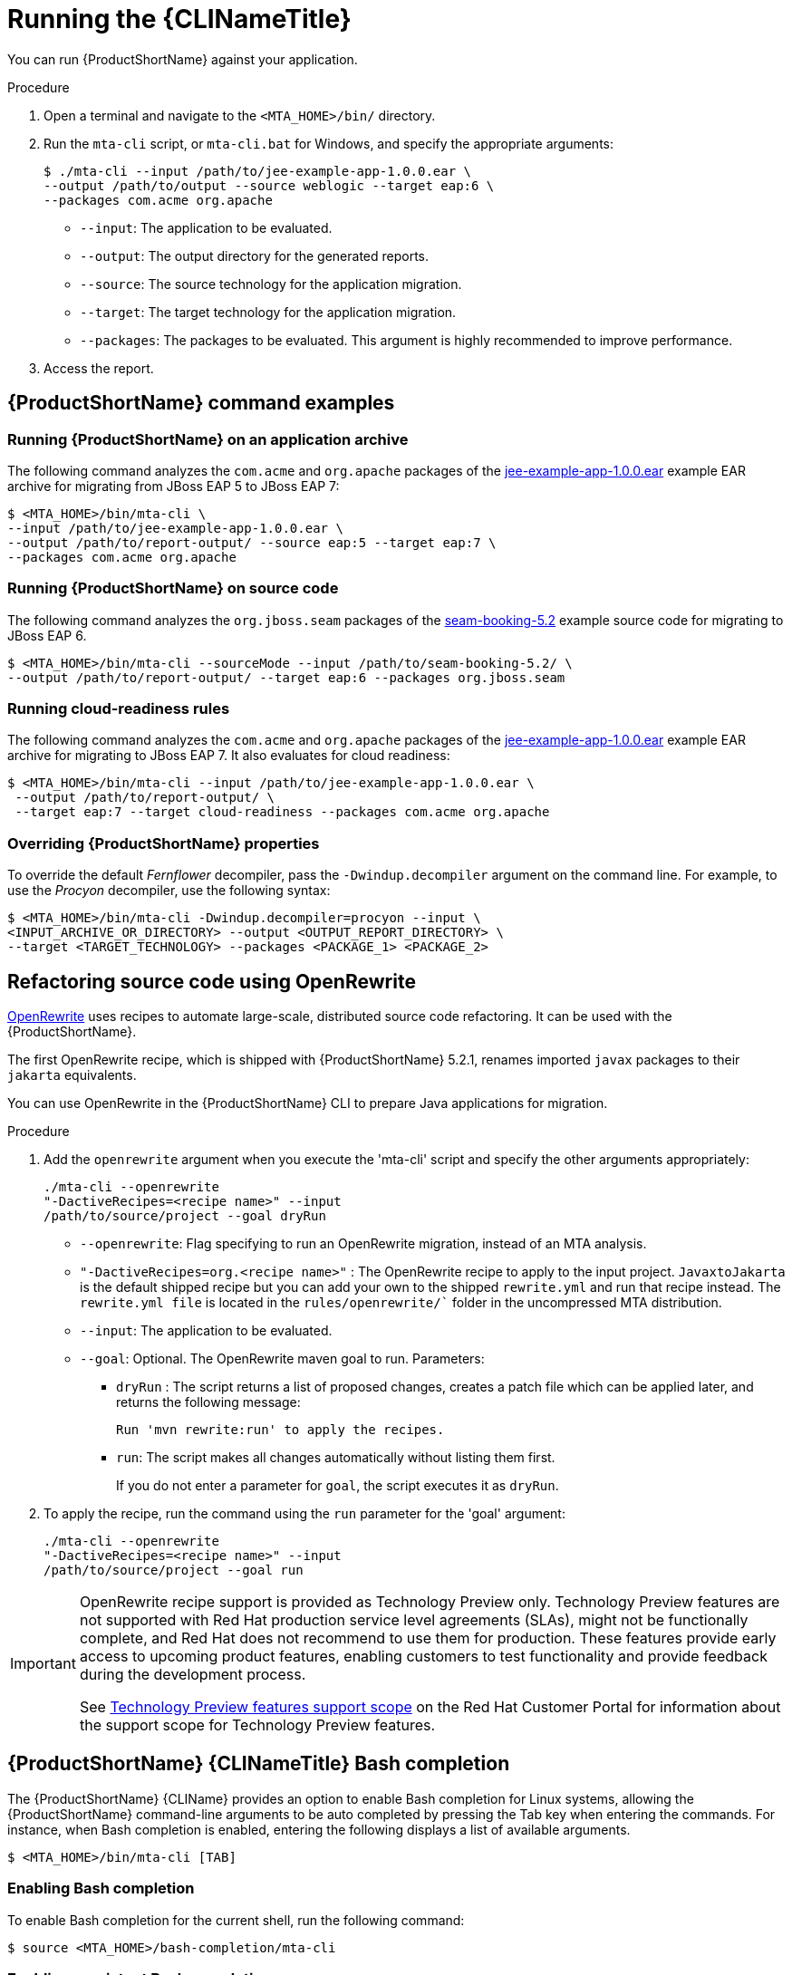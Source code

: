// Module included in the following assemblies:
//
// * docs/cli-guide/master.adoc

[id="execute_{context}"]
= Running the {CLINameTitle}

You can run {ProductShortName} against your application.

.Procedure

. Open a terminal and navigate to the `<MTA_HOME>/bin/` directory.
. Run the `mta-cli` script, or `mta-cli.bat` for Windows, and specify the appropriate arguments:
+
[source,terminal]
----
$ ./mta-cli --input /path/to/jee-example-app-1.0.0.ear \
--output /path/to/output --source weblogic --target eap:6 \
--packages com.acme org.apache
----
+
* `--input`: The application to be evaluated.
* `--output`: The output directory for the generated reports.
* `--source`: The source technology for the application migration.
* `--target`: The target technology for the application migration.
* `--packages`: The packages to be evaluated. This argument is highly recommended to improve performance.

. Access the report.

[id="command-examples_{context}"]
== {ProductShortName} command examples

[discrete]
=== Running {ProductShortName} on an application archive

The following command analyzes the `com.acme` and `org.apache` packages of the link:https://github.com/windup/windup/blob/master/test-files/jee-example-app-1.0.0.ear[jee-example-app-1.0.0.ear] example EAR archive for migrating from JBoss EAP 5 to JBoss EAP 7:

[source,terminal]
----
$ <MTA_HOME>/bin/mta-cli \
--input /path/to/jee-example-app-1.0.0.ear \
--output /path/to/report-output/ --source eap:5 --target eap:7 \
--packages com.acme org.apache
----

[discrete]
=== Running {ProductShortName} on source code

The following command analyzes the `org.jboss.seam` packages of the link:https://github.com/windup/windup/tree/master/test-files/seam-booking-5.2[seam-booking-5.2] example source code for migrating to JBoss EAP 6.

[source,terminal]
----
$ <MTA_HOME>/bin/mta-cli --sourceMode --input /path/to/seam-booking-5.2/ \
--output /path/to/report-output/ --target eap:6 --packages org.jboss.seam
----

[discrete]
=== Running cloud-readiness rules

The following command analyzes the `com.acme` and `org.apache` packages of the link:https://github.com/windup/windup/blob/master/test-files/jee-example-app-1.0.0.ear[jee-example-app-1.0.0.ear] example EAR archive for migrating to JBoss EAP 7. It also evaluates for cloud readiness:

[source,terminal]
----
$ <MTA_HOME>/bin/mta-cli --input /path/to/jee-example-app-1.0.0.ear \
 --output /path/to/report-output/ \
 --target eap:7 --target cloud-readiness --packages com.acme org.apache
----

[discrete]
=== Overriding {ProductShortName} properties

To override the default _Fernflower_ decompiler, pass the `-Dwindup.decompiler` argument on the command line. For example, to use the _Procyon_ decompiler, use the following syntax:

[source,terminal]
----
$ <MTA_HOME>/bin/mta-cli -Dwindup.decompiler=procyon --input \
<INPUT_ARCHIVE_OR_DIRECTORY> --output <OUTPUT_REPORT_DIRECTORY> \
--target <TARGET_TECHNOLOGY> --packages <PACKAGE_1> <PACKAGE_2>
----
[id="openrewrite_{context}"]
== Refactoring source code using OpenRewrite

link:https://docs.openrewrite.org/[OpenRewrite] uses recipes to automate large-scale, distributed source code refactoring. It can be used with the {ProductShortName}.

The first OpenRewrite recipe, which is shipped with {ProductShortName} 5.2.1, renames imported `javax` packages to their `jakarta` equivalents.

You can use OpenRewrite in the {ProductShortName} CLI to prepare Java applications for migration.

.Procedure

. Add the `openrewrite` argument when you execute the 'mta-cli' script and specify the other arguments appropriately:
+
[source,terminal]
----
./mta-cli --openrewrite
"-DactiveRecipes=<recipe name>" --input
/path/to/source/project --goal dryRun
----

* `--openrewrite`: Flag specifying to run an OpenRewrite migration, instead of an MTA analysis.

* `"-DactiveRecipes=org.<recipe name>"` : The OpenRewrite recipe to apply to the input project. `JavaxtoJakarta` is the default shipped recipe but you can add your own to the shipped `rewrite.yml` and run that recipe instead. The `rewrite.yml file` is located in the `rules/openrewrite/`` folder in the uncompressed MTA distribution.

* `--input`: The application to be evaluated.

* `--goal`: Optional. The OpenRewrite maven goal to run. Parameters:
** `dryRun` : The script returns a list of proposed changes, creates a patch file which can be applied later, and returns the following message:
+
[source,terminal]
----
Run 'mvn rewrite:run' to apply the recipes.
----
** `run`: The script makes all changes automatically without listing them first.
+
If you do not enter a parameter for `goal`, the script executes it as `dryRun`.

. To apply the recipe, run the command using the `run` parameter for the 'goal' argument:
+
[source,terminal]
----
./mta-cli --openrewrite
"-DactiveRecipes=<recipe name>" --input
/path/to/source/project --goal run
----

[IMPORTANT]
====
OpenRewrite recipe support is provided as Technology Preview only. Technology Preview features are not supported with Red Hat production service level agreements (SLAs), might not be functionally complete, and Red Hat does not recommend to use them for production. These features provide early access to upcoming product features, enabling customers to test functionality and provide feedback during the development process.

See link:{KBArticleTechnologyPreview}[Technology Preview features support scope] on the Red&nbsp;Hat Customer Portal for information about the support scope for Technology Preview features.
====

[id="cli-bash-completion_{context}"]
== {ProductShortName} {CLINameTitle} Bash completion

The {ProductShortName} {CLIName} provides an option to enable Bash completion for Linux systems, allowing the {ProductShortName} command-line arguments to be auto completed by pressing the Tab key when entering the commands. For instance, when Bash completion is enabled, entering the following displays a list of available arguments.

[source,terminal]
----
$ <MTA_HOME>/bin/mta-cli [TAB]
----

[discrete]
[id="bash-completion-temporary_{context}"]
=== Enabling Bash completion

To enable Bash completion for the current shell, run the following command:

[source,terminal]
----
$ source <MTA_HOME>/bash-completion/mta-cli
----

[discrete]
[id="bash-completion-persistent_{context}"]
=== Enabling persistent Bash completion

The following commands allow Bash completion to persist across restarts:

* To enable Bash completion for a specific user across system restarts, include the following line in that user's `~/.bashrc` file.
+
[source,terminal]
----
source <MTA_HOME>/bash-completion/mta-cli
----

* To enable Bash completion for all users across system restarts, copy the {ProductName} {CLIName} Bash completion file to the `/etc/bash_completion.d/` directory as the root user.
+
[source,terminal]
----
# cp <MTA_HOME>/bash-completion/mta-cli /etc/bash_completion.d/
----

[id="accessing-help_{context}"]
== Accessing {ProductShortName} help

To see the complete list of available arguments for the `mta-cli` command, open a terminal, navigate to the `<MTA_HOME>` directory, and run the following command:

[source,terminal]]
----
$ <MTA_HOME>/bin/mta-cli --help
----
